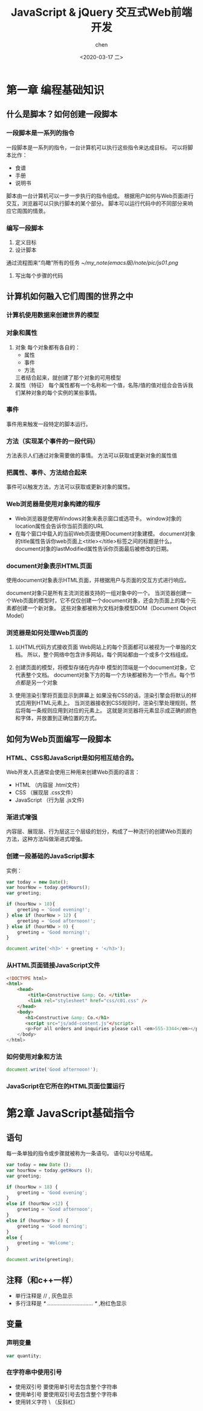 #+title: JavaScript & jQuery 交互式Web前端开发
#+author: chen
#+date:<2020-03-17 二>

* 第一章 编程基础知识
** 什么是脚本？如何创建一段脚本
*** 一段脚本是一系列的指令
一段脚本是一系列的指令，一台计算机可以执行这些指令来达成目标。 可以将脚本比作：
- 食谱
- 手册
- 说明书

脚本由一台计算机可以一步一步执行的指令组成。 根据用户如何与Web页面进行交互，浏览器可以只执行脚本的某个部分。 脚本可以运行代码中的不同部分来响应它周围的情景。 

*** 编写一段脚本
1. 定义目标
2. 设计脚本
通过流程图来“鸟瞰”所有的任务 
[[~/my_note(emacs版)/note/pic/js01.png]]
3. 写出每个步骤的代码

** 计算机如何融入它们周围的世界之中
*** 计算机使用数据来创建世界的模型
*** 对象和属性
1. 对象
  每个对象都有各自的：
   - 属性
   - 事件
   - 方法
   三者结合起来，就创建了那个对象的可用模型
2. 属性（特征）
   每个属性都有一个名称和一个值，名陈/值的值对组合会告诉我们某种对象的每个实例的某些事情。
*** 事件
事件用来触发一段特定的脚本运行。 
*** 方法（实现某个事件的一段代码）
方法表示人们通过对象需要做的事情。 方法可以获取或更新对象的属性值
*** 把属性、事件、方法结合起来
事件可以触发方法，方法可以获取或更新对象的属性。
*** Web浏览器是使用对象构建的程序
- Web浏览器是使用Windows对象来表示窗口或选项卡。 window对象的location属性会告诉你当前页面的URL
- 在每个窗口中载入的当前Web页面使用Document对象建模。 document对象的title属性告诉你web页面上<title></title>标签之间的标题是什么。document对象的lastModified属性告诉你页面最后被修改的日期。
*** document对象表示HTML页面
使用document对象表示HTML页面，并根据用户与页面的交互方式进行响应。

document对象只是所有主流浏览器支持的一组对象中的一个。 当浏览器创建一个Web页面的模型时，它不仅仅创建一个document对象，还会为页面上的每个元素都创建一个新对象。 这些对象都被称为文档对象模型DOM（Document Object Model）
*** 浏览器是如何处理Web页面的
1. 以HTML代码方式接收页面
   Web网站上的每个页面都可以被视为一个单独的文档。 所以，整个网络中包含许多网站，每个网站都由一个或多个文档组成。

2. 创建页面的模型，将模型存储在内存中
   模型的顶端是一个document对象，它代表整个文档。
   document对象下方的每一个方块都被称为一个节点。每个节点都是另一个对象

3. 使用渲染引擎将页面显示到屏幕上
   如果没有CSS的话，渲染引擎会将默认的样式应用到HTML元素上。 当浏览器接收到CSS规则时，渲染引擎处理规则，然后将每一条规则应用到对应的元素上。 这就是浏览器将元素显示成正确的颜色和字体，并放置到正确位置的方式。

** 如何为Web页面编写一段脚本
*** HTML、CSS和JavaScript是如何相互结合的。
Web开发人员通常会使用三种用来创建Web页面的语言：
    - HTML          （内容层  .html文件）
    - CSS           （展现层  .css文件）
    - JavaScript    （行为层  .js文件)
*** 渐进式增强
内容层、展现层、行为层这三个层级的划分，构成了一种流行的创建Web页面的方法，这种方法叫做渐进式增强。
*** 创建一段基础的JavaScript脚本
实例：
#+BEGIN_SRC js 
  var today = new Date();
  var hourNow = today.getHours();
  var greeting;

  if (hourNow > 18){
      greeting = 'Good evening!';
  } else if (hourNow > 12) {
      greeting = 'Good afternoon!';
  } else if (hourNOw > 0) {
      greeting = 'Good morning!';
  }

  document.write('<h3>' + greeting + '</h3>');
#+END_SRC
*** 从HTML页面链接JavaScript文件
#+BEGIN_SRC html
<!DOCTYPE html>
<html>
    <head>
        <title>Constructive &amp; Co. </title>
        <link rel="stylesheet" href="css/c01.css" />
    </head>
    <body>
       <h1>Constructive &amp; Co.</h1>
       <script src="js/add-content.js"</script>
       <p>For all orders and inquiries please call <em>555-3344</em></p>
    </body>
</html>
#+END_SRC
*** 如何使用对象和方法
#+BEGIN_SRC js 
document.write('Good afternoon!');
#+END_SRC
*** JavaScript在它所在的HTML页面位置运行
* 第2章 JavaScript基础指令
** 语句
每一条单独的指令或步骤就被称为一条语句。 语句以分号结尾。
#+BEGIN_SRC js
  var today = new Date ();
  var hourNow = today.getHours ();
  var greeting;

  if (hourNow > 18) {
      greeting = 'Good evening';
  }
  else if (hourNow >12) {
      greeting = 'Good afternoon';
  }
  else if (hourNow > 0) {
      greeting = 'Good morning';
  }
  else {
      greeting = 'Welcome';
  }

  document.write(greeting);
#+END_SRC
** 注释（和c++一样）
   - 单行注释是  // , 灰色显示
   - 多行注释是  /*  …………………………    */  ,粉红色显示
** 变量 
*** 声明变量
#+BEGIN_SRC js
var quantity;
#+END_SRC
*** 在字符串中使用引号
    - 使用双引号
      要使用单引号去包含整个字符串
    - 使用单引号
      要使用双引号去包含整个字符串
    - 使用转义字符 \ （反斜杠）
     
